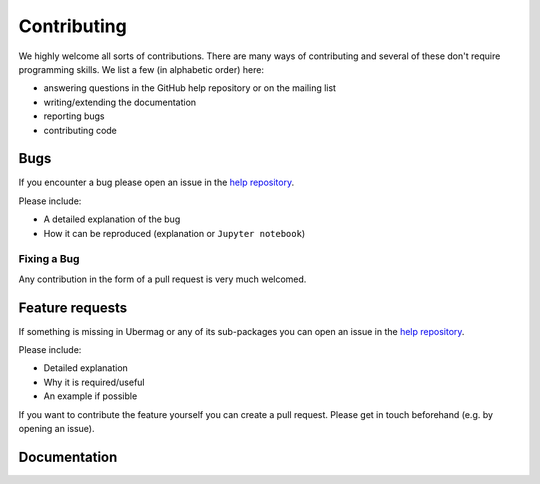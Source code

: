 ============
Contributing
============

We highly welcome all sorts of contributions. There are many ways of contributing and several of these don't require programming skills. We list a few (in alphabetic order) here:

- answering questions in the GitHub help repository or on the mailing list
- writing/extending the documentation
- reporting bugs
- contributing code

.. _bugs:

----
Bugs
----

If you encounter a bug please open an issue in the `help repository
<https://github.com/ubermag/help>`__.

Please include:

- A detailed explanation of the bug
- How it can be reproduced (explanation or ``Jupyter notebook``)

Fixing a Bug
^^^^^^^^^^^^

Any contribution in the form of a pull request is very much welcomed.

.. _feature-requests:

----------------
Feature requests
----------------

If something is missing in Ubermag or any of its sub-packages you can open an
issue in the `help repository <https://github.com/ubermag/help>`__.

Please include:

- Detailed explanation
- Why it is required/useful
- An example if possible

If you want to contribute the feature yourself you can create a pull request. Please
get in touch beforehand (e.g. by opening an issue).

-------------
Documentation
-------------
